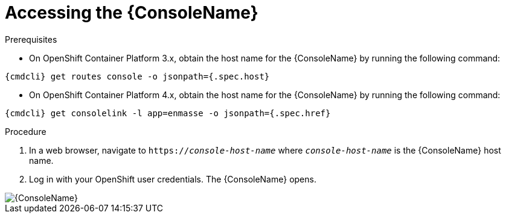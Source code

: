 // Module included in the following assemblies:
//
// assembly-using-console.adoc

:cmdcli: oc

[id='logging-into-console-{context}']
= Accessing the {ConsoleName}

.Prerequisites
ifeval::["{cmdcli}" == "oc"]
* On OpenShift Container Platform 3.x, obtain the host name for the {ConsoleName} by running the following command:
----
{cmdcli} get routes console -o jsonpath={.spec.host}
----

* On OpenShift Container Platform 4.x, obtain the host name for the {ConsoleName} by running the following command:
----
{cmdcli} get consolelink -l app=enmasse -o jsonpath={.spec.href}
----
endif::[]

// ifeval::["{cmdcli}" == "kubectl"]
// * Need to raise an engineering issue to make this clearer for Kubernetes users, since at the moment there are multiple ways to configure this
// endif::[]

.Procedure
. In a web browser, navigate to `https://_console-host-name_` where `_console-host-name_` is the {ConsoleName} host name.

. Log in with your OpenShift user credentials. The {ConsoleName} opens.

ifdef::Asciidoctor[]
image::console-screenshot.png[{ConsoleName}]
endif::Asciidoctor[]

ifndef::Asciidoctor[]
image::{imagesdir}/console-screenshot.png[{ConsoleName}]
endif::Asciidoctor[]

